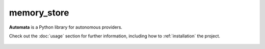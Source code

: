memory_store
============

**Automata** is a Python library for autonomous providers.

Check out the :doc:`usage` section for further information, including
how to :ref:`installation` the project.

.. note::










..  AUTO-GENERATED CONTENT START
..

    .. toctree::
       :maxdepth: 1

       agent_conversation_database
       symbol_code_embedding_handler
       symbol_doc_embedding_handler

..  AUTO-GENERATED CONTENT END
..



